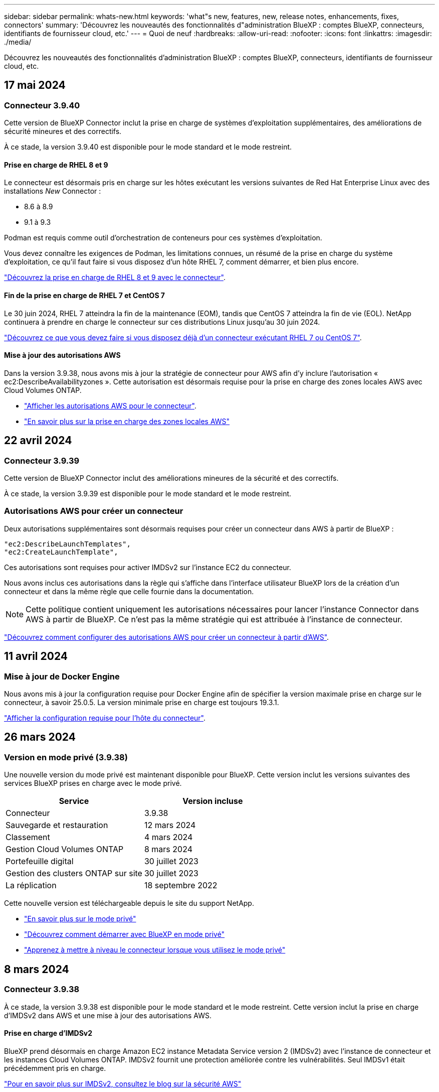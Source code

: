 ---
sidebar: sidebar 
permalink: whats-new.html 
keywords: 'what"s new, features, new, release notes, enhancements, fixes, connectors' 
summary: 'Découvrez les nouveautés des fonctionnalités d"administration BlueXP : comptes BlueXP, connecteurs, identifiants de fournisseur cloud, etc.' 
---
= Quoi de neuf
:hardbreaks:
:allow-uri-read: 
:nofooter: 
:icons: font
:linkattrs: 
:imagesdir: ./media/


[role="lead"]
Découvrez les nouveautés des fonctionnalités d'administration BlueXP : comptes BlueXP, connecteurs, identifiants de fournisseur cloud, etc.



== 17 mai 2024



=== Connecteur 3.9.40

Cette version de BlueXP Connector inclut la prise en charge de systèmes d'exploitation supplémentaires, des améliorations de sécurité mineures et des correctifs.

À ce stade, la version 3.9.40 est disponible pour le mode standard et le mode restreint.



==== Prise en charge de RHEL 8 et 9

Le connecteur est désormais pris en charge sur les hôtes exécutant les versions suivantes de Red Hat Enterprise Linux avec des installations _New_ Connector :

* 8.6 à 8.9
* 9.1 à 9.3


Podman est requis comme outil d'orchestration de conteneurs pour ces systèmes d'exploitation.

Vous devez connaître les exigences de Podman, les limitations connues, un résumé de la prise en charge du système d'exploitation, ce qu'il faut faire si vous disposez d'un hôte RHEL 7, comment démarrer, et bien plus encore.

https://docs.netapp.com/us-en/bluexp-setup-admin/reference-connector-operating-system-changes.html["Découvrez la prise en charge de RHEL 8 et 9 avec le connecteur"].



==== Fin de la prise en charge de RHEL 7 et CentOS 7

Le 30 juin 2024, RHEL 7 atteindra la fin de la maintenance (EOM), tandis que CentOS 7 atteindra la fin de vie (EOL). NetApp continuera à prendre en charge le connecteur sur ces distributions Linux jusqu'au 30 juin 2024.

https://docs.netapp.com/us-en/bluexp-setup-admin/reference-connector-operating-system-changes.html["Découvrez ce que vous devez faire si vous disposez déjà d'un connecteur exécutant RHEL 7 ou CentOS 7"].



==== Mise à jour des autorisations AWS

Dans la version 3.9.38, nous avons mis à jour la stratégie de connecteur pour AWS afin d'y inclure l'autorisation « ec2:DescribeAvailabilityzones ». Cette autorisation est désormais requise pour la prise en charge des zones locales AWS avec Cloud Volumes ONTAP.

* https://docs.netapp.com/us-en/bluexp-setup-admin/reference-permissions-aws.html["Afficher les autorisations AWS pour le connecteur"].
* https://docs.netapp.com/us-en/bluexp-cloud-volumes-ontap/whats-new.html["En savoir plus sur la prise en charge des zones locales AWS"^]




== 22 avril 2024



=== Connecteur 3.9.39

Cette version de BlueXP Connector inclut des améliorations mineures de la sécurité et des correctifs.

À ce stade, la version 3.9.39 est disponible pour le mode standard et le mode restreint.



=== Autorisations AWS pour créer un connecteur

Deux autorisations supplémentaires sont désormais requises pour créer un connecteur dans AWS à partir de BlueXP :

[source, json]
----
"ec2:DescribeLaunchTemplates",
"ec2:CreateLaunchTemplate",
----
Ces autorisations sont requises pour activer IMDSv2 sur l'instance EC2 du connecteur.

Nous avons inclus ces autorisations dans la règle qui s'affiche dans l'interface utilisateur BlueXP lors de la création d'un connecteur et dans la même règle que celle fournie dans la documentation.


NOTE: Cette politique contient uniquement les autorisations nécessaires pour lancer l'instance Connector dans AWS à partir de BlueXP. Ce n'est pas la même stratégie qui est attribuée à l'instance de connecteur.

https://docs.netapp.com/us-en/bluexp-setup-admin/task-install-connector-aws-bluexp.html#step-2-set-up-aws-permissions["Découvrez comment configurer des autorisations AWS pour créer un connecteur à partir d'AWS"].



== 11 avril 2024



=== Mise à jour de Docker Engine

Nous avons mis à jour la configuration requise pour Docker Engine afin de spécifier la version maximale prise en charge sur le connecteur, à savoir 25.0.5. La version minimale prise en charge est toujours 19.3.1.

https://docs.netapp.com/us-en/bluexp-setup-admin/task-install-connector-on-prem.html#step-1-review-host-requirements["Afficher la configuration requise pour l'hôte du connecteur"].



== 26 mars 2024



=== Version en mode privé (3.9.38)

Une nouvelle version du mode privé est maintenant disponible pour BlueXP. Cette version inclut les versions suivantes des services BlueXP prises en charge avec le mode privé.

[cols="2*"]
|===
| Service | Version incluse 


| Connecteur | 3.9.38 


| Sauvegarde et restauration | 12 mars 2024 


| Classement | 4 mars 2024 


| Gestion Cloud Volumes ONTAP | 8 mars 2024 


| Portefeuille digital | 30 juillet 2023 


| Gestion des clusters ONTAP sur site | 30 juillet 2023 


| La réplication | 18 septembre 2022 
|===
Cette nouvelle version est téléchargeable depuis le site du support NetApp.

* https://docs.netapp.com/us-en/bluexp-setup-admin/concept-modes.html["En savoir plus sur le mode privé"]
* https://docs.netapp.com/us-en/bluexp-setup-admin/task-quick-start-private-mode.html["Découvrez comment démarrer avec BlueXP en mode privé"]
* https://docs.netapp.com/us-en/bluexp-setup-admin/task-upgrade-connector.html["Apprenez à mettre à niveau le connecteur lorsque vous utilisez le mode privé"]




== 8 mars 2024



=== Connecteur 3.9.38

À ce stade, la version 3.9.38 est disponible pour le mode standard et le mode restreint. Cette version inclut la prise en charge d'IMDSv2 dans AWS et une mise à jour des autorisations AWS.



==== Prise en charge d'IMDSv2

BlueXP prend désormais en charge Amazon EC2 instance Metadata Service version 2 (IMDSv2) avec l'instance de connecteur et les instances Cloud Volumes ONTAP. IMDSv2 fournit une protection améliorée contre les vulnérabilités. Seul IMDSv1 était précédemment pris en charge.

https://aws.amazon.com/blogs/security/defense-in-depth-open-firewalls-reverse-proxies-ssrf-vulnerabilities-ec2-instance-metadata-service/["Pour en savoir plus sur IMDSv2, consultez le blog sur la sécurité AWS"^]

Le service IMDS (instance Metadata Service) est activé comme suit sur les instances EC2 :

* Pour les déploiements de nouveaux connecteurs à partir de BlueXP ou à l'aide de https://docs.netapp.com/us-en/bluexp-automation/automate/overview.html["Scripts Terraform"^], IMDSv2 est activé par défaut sur l'instance EC2.
* Si vous lancez une nouvelle instance EC2 dans AWS, puis installez manuellement le logiciel Connector, IMDSv2 est également activé par défaut.
* Si vous lancez le connecteur à partir d'AWS Marketplace, IMDSv1 est activé par défaut. Vous pouvez configurer manuellement IMDSv2 sur l'instance EC2.
* Pour les connecteurs existants, IMDSv1 est toujours pris en charge, mais vous pouvez configurer manuellement IMDSv2 sur l'instance EC2 si vous le souhaitez.
* Pour Cloud Volumes ONTAP, IMDSv1 est activé par défaut sur les instances nouvelles et existantes. Si vous le souhaitez, vous pouvez configurer manuellement IMDSv2 sur les instances EC2.


https://docs.netapp.com/us-en/bluexp-setup-admin/task-require-imdsv2.html["Découvrez comment configurer IMDSv2 sur des instances existantes"].



==== Mise à jour des autorisations AWS

Nous avons mis à jour la stratégie de connecteur pour AWS afin d'y inclure l'autorisation « ec2:DescribeAvailabilityzones ». Cette autorisation est requise pour une version à venir. Nous allons mettre à jour les notes de version avec plus de détails lorsque cette version sera disponible.

https://docs.netapp.com/us-en/bluexp-setup-admin/reference-permissions-aws.html["Afficher les autorisations AWS pour le connecteur"].



=== Paramètres proxy et Cloud Volumes ONTAP

Les paramètres du serveur proxy pour le connecteur sont désormais disponibles à partir de la page *gérer les connecteurs* (mode standard) ou de la page *Modifier les connecteurs* (mode restreint et mode privé).

https://docs.netapp.com/us-en/bluexp-setup-admin/task-configuring-proxy.html["Découvrez comment configurer le connecteur pour utiliser un serveur proxy"].

De plus, nous avons renommé la page *Paramètres du connecteur* en *Paramètres Cloud Volumes ONTAP*.

image:https://raw.githubusercontent.com/NetAppDocs/bluexp-setup-admin/main/media/screenshot-cvo-settings.png["Capture d'écran affichant l'option Paramètres Cloud Volumes ONTAP disponible dans le menu Paramètres."]



== 15 février 2024



=== Connecteur 3.9.37

Cette version de BlueXP Connector inclut des améliorations mineures de la sécurité et des correctifs.

À ce stade, la version 3.9.37 est disponible pour le mode standard et le mode restreint.



=== Modifier le nom

Si vous utilisez les identifiants cloud NetApp pour vous connecter à BlueXP, vous pouvez maintenant modifier votre nom dans *Paramètres utilisateur*.

image:https://raw.githubusercontent.com/NetAppDocs/bluexp-setup-admin/main/media/screenshot-edit-name.png["Capture d'écran qui montre la possibilité de modifier votre nom sous Paramètres utilisateur."]

La modification de votre nom n'est pas prise en charge si vous vous connectez avec une connexion fédérée ou avec votre compte sur le site de support NetApp.



== 11 janvier 2024



=== Connecteur 3.9.36

Cette version inclut des améliorations mineures, des correctifs et la prise en charge de Connector dans les régions cloud suivantes :

* La région d'Israël (tel Aviv) à AWS
* La région de l'Arabie saoudite dans Google Cloud




== 5 décembre 2023



=== Version en mode privé (3.9.35)

Une nouvelle version du mode privé est maintenant disponible pour BlueXP. Cette version inclut la version 3.9.35 du connecteur et des versions des services BlueXP prises en charge avec le mode privé depuis octobre 2023.

Cette nouvelle version est téléchargeable depuis le site du support NetApp.

* https://docs.netapp.com/us-en/bluexp-setup-admin/concept-modes.html#private-mode["Découvrez les services BlueXP inclus avec le mode privé"]
* https://docs.netapp.com/us-en/bluexp-setup-admin/task-quick-start-private-mode.html["Découvrez comment démarrer avec BlueXP en mode privé"]
* https://docs.netapp.com/us-en/bluexp-setup-admin/task-upgrade-connector.html["Apprenez à mettre à niveau le connecteur lorsque vous utilisez le mode privé"]




== 8 novembre 2023



=== Connecteur 3.9.35

Cette version contient des améliorations mineures de la sécurité et des corrections de bogues.



== 6 octobre 2023



=== Connecteur 3.9.34

Cette version contient des améliorations mineures et des corrections de bogues.



== 10 septembre 2023



=== Connecteur 3.9.33

* Lorsque vous créez un connecteur dans AWS à partir de BlueXP, vous pouvez désormais rechercher dans le champ paire de clés pour trouver plus facilement la paire de clés que vous souhaitez utiliser avec l'instance de connecteur.
+
image:https://raw.githubusercontent.com/NetAppDocs/bluexp-setup-admin/main/media/screenshot-connector-aws-key-pair.png["Capture d'écran de l'option de recherche dans le champ paire de clés qui s'affiche sur la page réseau lors de la création d'un connecteur dans AWS à partir de BlueXP."]

* Cette mise à jour inclut également des correctifs.




== 30 juillet 2023



=== Connecteur 3.9.32

* Vous pouvez désormais exporter les journaux d'audit à l'aide de l'API du service d'audit BlueXP.
+
Le service d'audit enregistre les informations relatives aux opérations effectuées par les services BlueXP. Cela inclut les espaces de travail, les connecteurs utilisés et d'autres données de télémétrie. Vous pouvez utiliser ces données pour déterminer quelles actions ont été effectuées, qui les a effectuées et quand elles ont eu lieu.

+
https://docs.netapp.com/us-en/bluexp-automation/audit/overview.html["En savoir plus sur l'utilisation de l'API de service d'audit"^]

+
Notez que ce lien est également accessible depuis l'interface utilisateur BlueXP sur la page Chronologie.

* Cette version de Connector inclut également des améliorations apportées à Cloud Volumes ONTAP et des clusters ONTAP sur site.
+
** https://docs.netapp.com/us-en/bluexp-cloud-volumes-ontap/whats-new.html#30-july-2023["Découvrez les améliorations apportées à Cloud Volumes ONTAP"^]
** https://docs.netapp.com/us-en/bluexp-ontap-onprem/whats-new.html#30-july-2023["Découvrez les améliorations apportées aux clusters sur site de ONTAP"^]






== 2 juillet 2023



=== Connecteur 3.9.31

* Vous pouvez maintenant découvrir les clusters ONTAP sur site à partir de l'onglet *My Estate* (auparavant *My Opportunities*)
+
https://docs.netapp.com/us-en/bluexp-ontap-onprem/task-discovering-ontap.html#add-a-pre-discovered-cluster["Découvrez comment découvrir des clusters sur la page My Estate"].

* Si vous utilisez le connecteur dans une région Azure Government, assurez-vous que ce connecteur peut contacter le terminal suivant :
+
\https://occmclientinfragov.azurecr.us

+
Ce noeud final est nécessaire pour installer manuellement le connecteur et pour mettre à niveau le connecteur et ses composants Docker.

+
Suite à cette modification, un connecteur d'une région Azure Government ne contacte plus le terminal suivant :

+
\https://cloudmanagerinfraprod.azurecr.io

+
Notez que ce noeud final est toujours requis pour toutes les autres configurations en mode restreint et pour le mode standard.





== 4 juin 2023



=== Connecteur 3.9.30

* Lorsque vous ouvrez un dossier de support NetApp à partir du tableau de bord de support, BlueXP ouvre désormais le dossier à l'aide du compte sur le site de support NetApp associé à votre connexion BlueXP. BlueXP utilisait auparavant le compte du site de support NetApp associé à l'ensemble du compte BlueXP.
+
Cette modification entraîne l'enregistrement d'un compte BlueXP via le compte du site de support NetApp associé à la connexion BlueXP. Auparavant, l'enregistrement du support avait lieu via un compte NSS associé à l'ensemble du compte BlueXP. Par conséquent, les autres utilisateurs BlueXP ne verront pas le même statut d'enregistrement du support s'ils n'ont pas associé de compte sur le site de support NetApp à leur connexion BlueXP. Si vous avez précédemment enregistré votre compte BlueXP pour le support, votre statut d'enregistrement reste valide. Il vous suffit d'ajouter un compte NSS de niveau utilisateur pour voir l'état.

+
** https://docs.netapp.com/us-en/bluexp-setup-admin/task-get-help.html#create-a-case-with-netapp-support["Découvrez comment créer un dossier avec le support NetApp"]
** https://docs.netapp.com/us-en/cloud-manager-setup-admin/task-manage-user-credentials.html["Découvrez comment gérer les identifiants associés à votre connexion BlueXP"]
** https://docs.netapp.com/us-en/bluexp-setup-admin/task-support-registration.html["Découvrez comment vous inscrire à de l'aide"]


* Vous pouvez désormais rechercher de la documentation à partir de BlueXP. Les résultats de la recherche fournissent maintenant des liens vers le contenu sur docs.netapp.com et kb.netapp.com, ce qui pourrait aider à répondre à une question que vous avez.
+
image:https://raw.githubusercontent.com/NetAppDocs/cloud-manager-setup-admin/main/media/screenshot-search-docs.png["Copie d'écran de la recherche BlueXP disponible en haut de la console."]

* Grâce à Connector, vous pouvez désormais ajouter et gérer des comptes de stockage Azure à partir de BlueXP.
+
https://docs.netapp.com/us-en/bluexp-blob-storage/task-add-blob-storage.html["Découvrez comment ajouter de nouveaux comptes de stockage Azure dans vos abonnements Azure à partir de BlueXP"^].

* Le connecteur est désormais pris en charge dans les régions AWS suivantes :
+
** Hyderabad (ap-sud-2)
** Melbourne (ap-sud-est-4)
** Espagne (ue-Sud-2)
** Eau (me-centre-1)
** Zurich (eu-centre-2)


* Le connecteur est désormais pris en charge dans les régions Azure suivantes :
+
** Brésil Sud
** France Sud
** Jio Inde Centrale
** Jio Inde Ouest
** Pologne Centre
** Qatar Central


* Le connecteur est désormais pris en charge dans les régions Google Cloud suivantes :
+
** Columbus (US-east5)
** Dallas (US-south1)


+
https://cloud.netapp.com/cloud-volumes-global-regions["Afficher la liste complète des régions prises en charge"^]





== 7 mai 2023



=== Connecteur 3.9.29

* Ubuntu 22.04 est le nouveau système d'exploitation du connecteur lorsque vous déployez un connecteur à partir de BlueXP ou du marché de votre fournisseur de cloud.
+
Vous avez également la possibilité d'installer manuellement le connecteur sur votre propre hôte Linux exécutant Ubuntu 22.04.

* Red Hat Enterprise Linux 8.6 et 8.7 ne sont plus pris en charge avec les nouveaux déploiements de connecteurs.
+
Ces versions ne sont pas prises en charge par les nouveaux déploiements, car Red Hat ne prend plus en charge Docker, requis pour le connecteur. Si vous disposez d'un connecteur existant sous RHEL 8.6 ou 8.7, NetApp continuera à prendre en charge votre configuration.

+
Red Hat 7.6, 7.7, 7.8 et 7.9 sont toujours pris en charge avec les connecteurs nouveaux et existants.

* Le connecteur est désormais pris en charge dans la région Qatar de Google Cloud.
* Le connecteur est également pris en charge dans la région centrale de Suède de Microsoft Azure.
+
https://cloud.netapp.com/cloud-volumes-global-regions["Afficher la liste complète des régions prises en charge"^]

* Cette version du connecteur inclut des améliorations Cloud Volumes ONTAP.
+
https://docs.netapp.com/us-en/bluexp-cloud-volumes-ontap/whats-new.html#7-may-2023["Découvrez les améliorations apportées à Cloud Volumes ONTAP"^]





== 4 avril 2023



=== Modes de déploiement

Les _modes de déploiement_ de BlueXP vous permettent d'utiliser BlueXP en fonction de vos exigences métier et de sécurité. Trois modes sont disponibles :

* Mode standard
* Mode restreint
* Mode privé


https://docs.netapp.com/us-en/bluexp-setup-admin/concept-modes.html["En savoir plus sur ces modes de déploiement"].


NOTE: L'introduction du mode restreint remplace l'option d'activation ou de désactivation de la plate-forme SaaS. Vous pouvez activer le mode restreint au moment de la création du compte. Il ne peut pas être activé ou désactivé ultérieurement.



== 3 avril 2023



=== Connecteur 3.9.28

* Le portefeuille digital BlueXP prend désormais en charge les notifications par e-mail.
+
Si vous configurez vos paramètres de notification, vous pouvez recevoir des notifications par e-mail lorsque vos licences BYOL vont expirer (une notification d'avertissement) ou si elles ont déjà expiré (une notification d'erreur).

+
https://docs.netapp.com/us-en/bluexp-setup-admin/task-monitor-cm-operations.html["Découvrez comment configurer les notifications par e-mail"].

* Le connecteur est désormais pris en charge dans la région Google Cloud Turin.
+
https://cloud.netapp.com/cloud-volumes-global-regions["Afficher la liste complète des régions prises en charge"^]

* Vous pouvez désormais gérer les identifiants utilisateur associés à votre connexion BlueXP : identifiants ONTAP et identifiants NSS (NetApp support site).
+
Lorsque vous accédez à *Paramètres > informations d'identification*, vous pouvez afficher les informations d'identification, les mettre à jour et les supprimer. Par exemple, si vous modifiez le mot de passe de ces informations d'identification, vous devez le mettre à jour dans BlueXP.

+
https://docs.netapp.com/us-en/bluexp-setup-admin/task-manage-user-credentials.html["Découvrez comment gérer les informations d'identification des utilisateurs"].

* Vous pouvez maintenant télécharger des pièces jointes lorsque vous créez un dossier de support ou lorsque vous mettez à jour les notes de dossier pour un dossier de support existant.
+
https://docs.netapp.com/us-en/bluexp-setup-admin/task-get-help.html#manage-your-support-cases["Découvrez comment créer et gérer des dossiers de demande de support"].

* Cette version de Connector inclut également des améliorations apportées à Cloud Volumes ONTAP et des clusters ONTAP sur site.
+
** https://docs.netapp.com/us-en/bluexp-cloud-volumes-ontap/whats-new.html#3-april-2023["Découvrez les améliorations apportées à Cloud Volumes ONTAP"^]
** https://docs.netapp.com/us-en/bluexp-ontap-onprem/whats-new.html#3-april-2023["Découvrez les améliorations apportées aux clusters sur site de ONTAP"^]






== 5 mars 2023



=== Connecteur 3.9.27

* La recherche est désormais disponible dans la console BlueXP. Vous pouvez utiliser la fonction de recherche pour trouver les services et fonctionnalités BlueXP.
+
image:https://raw.githubusercontent.com/NetAppDocs/bluexp-setup-admin/main/media/screenshot-search.png["Copie d'écran de la recherche BlueXP disponible en haut de la console."]

* Vous pouvez afficher et gérer les dossiers de support actifs et résolus directement à partir de BlueXP. Vous pouvez gérer les dossiers associés à votre compte NSS et à votre entreprise.
+
https://docs.netapp.com/us-en/bluexp-setup-admin/task-get-help.html#manage-your-support-cases["Découvrez comment gérer vos dossiers de demande de support"].

* Le connecteur est désormais pris en charge dans tout environnement cloud totalement isolé d'Internet. Vous pouvez ensuite utiliser la console BlueXP exécutée sur le connecteur pour déployer Cloud Volumes ONTAP au même emplacement et découvrir les clusters ONTAP sur site (si vous disposez d'une connexion entre votre environnement cloud et votre environnement sur site). Vous pouvez également utiliser BlueXP Backup and Recovery pour sauvegarder les volumes Cloud Volumes ONTAP dans les régions commerciales AWS et Azure. Aucun autre service BlueXP n'est pris en charge dans ce type de déploiement, à l'exception du portefeuille digital BlueXP.
+
La région cloud peut être une région pour des agences américaines sécurisées comme AWS Top Secret Cloud, AWS Secret Cloud, Azure IL6 ou toute région commerciale.

+
Pour commencer, installez manuellement le logiciel Connector, connectez-vous à la console BlueXP exécutée sur le connecteur, ajoutez votre licence BYOL au portefeuille digital BlueXP, puis déployez Cloud Volumes ONTAP.

+
** https://docs.netapp.com/us-en/bluexp-setup-admin/task-install-connector-onprem-no-internet.html["Installez le connecteur dans un emplacement sans accès à Internet"^]
** https://docs.netapp.com/us-en/bluexp-cloud-volumes-ontap/task-manage-node-licenses.html#manage-byol-licenses["Ajouter une licence non attribuée"^]
** https://docs.netapp.com/us-en/bluexp-cloud-volumes-ontap/concept-overview-cvo.html["Lancez-vous avec Cloud Volumes ONTAP"^]


* Connector vous permet désormais d'ajouter et de gérer des compartiments Amazon S3 à partir de BlueXP.
+
https://docs.netapp.com/us-en/bluexp-s3-storage/task-add-s3-bucket.html["Découvrez comment ajouter de nouveaux compartiments Amazon S3 dans votre compte AWS à partir de BlueXP"^].

* Cette version du connecteur inclut des améliorations Cloud Volumes ONTAP.
+
https://docs.netapp.com/us-en/bluexp-cloud-volumes-ontap/whats-new.html#5-march-2023["Découvrez les améliorations apportées à Cloud Volumes ONTAP"^]





== 5 février 2023



=== Connecteur 3.9.26

* Sur la page *connexion*, vous êtes invité à saisir l'adresse e-mail associée à votre connexion. Après avoir sélectionné *Next*, BlueXP vous invite à vous authentifier à l'aide de la méthode d'authentification associée à votre connexion :
+
** Le mot de passe de vos identifiants cloud NetApp
** Vos identifiants d'identité fédérés
** Vos identifiants du site du support NetApp


+
image:https://raw.githubusercontent.com/NetAppDocs/bluexp-setup-admin/main/media/screenshot-login.png["Capture d'écran de la page de connexion BlueXP où vous êtes invité à saisir votre adresse e-mail."]

* Si vous connaissez déjà BlueXP et que vous disposez d'informations d'identification pour le site de support NetApp (NSS), vous pouvez ignorer la page d'inscription et entrer votre adresse e-mail directement dans la page de connexion. BlueXP vous inscrit dans le cadre de cette connexion initiale.
* Lorsque vous vous abonnez à BlueXP depuis le Marketplace de votre fournisseur de services Cloud, vous avez désormais la possibilité de remplacer l'abonnement existant pour un compte par le nouvel abonnement.
+
image:https://raw.githubusercontent.com/NetAppDocs/bluexp-setup-admin/main/media/screenshot-aws-subscription.png["Capture d'écran indiquant l'affectation d'abonnement pour un compte BlueXP."]

+
** https://docs.netapp.com/us-en/bluexp-setup-admin/task-adding-aws-accounts.html#associate-an-aws-subscription["Découvrez comment associer un abonnement AWS"]
** https://docs.netapp.com/us-en/bluexp-setup-admin/task-adding-azure-accounts.html#associating-an-azure-marketplace-subscription-to-credentials["Découvrez comment associer un abonnement Azure"]
** https://docs.netapp.com/us-en/bluexp-setup-admin/task-adding-gcp-accounts.html["Découvrez comment associer un abonnement Google Cloud"]


* BlueXP vous avertira désormais si votre connecteur a été mis hors tension pendant 14 jours ou plus.
+
** https://docs.netapp.com/us-en/bluexp-setup-admin/task-monitor-cm-operations.html["En savoir plus sur les notifications BlueXP"]
** https://docs.netapp.com/us-en/bluexp-setup-admin/concept-connectors.html#connectors-should-remain-running["Découvrez pourquoi les connecteurs doivent rester en fonctionnement"]


* Nous avons mis à jour la règle de connecteur pour Google Cloud afin d'inclure une autorisation requise pour créer et gérer des machines virtuelles de stockage sur des paires haute disponibilité Cloud Volumes ONTAP :
+
compute.instances.updateNetworkInterface

+
https://docs.netapp.com/us-en/bluexp-setup-admin/reference-permissions-gcp.html["Afficher les autorisations Google Cloud pour le connecteur"].

* Cette version du connecteur inclut des améliorations Cloud Volumes ONTAP.
+
https://docs.netapp.com/us-en/bluexp-cloud-volumes-ontap/whats-new.html#5-february-2023["Découvrez les améliorations apportées à Cloud Volumes ONTAP"^]





== 1er janvier 2023



=== Connecteur 3.9.25

Cette version de Connector inclut des améliorations de Cloud Volumes ONTAP et des correctifs.

https://docs.netapp.com/us-en/bluexp-cloud-volumes-ontap/whats-new.html#1-january-2023["Découvrez les améliorations apportées à Cloud Volumes ONTAP"^]



== 4 décembre 2022



=== Connecteur 3.9.24

* Nous avons mis à jour l'URL de la console BlueXP vers https://console.bluexp.netapp.com[]
* Le connecteur est désormais pris en charge dans la région de Google Cloud Israël.
* Cette version de Connector inclut également des améliorations apportées à Cloud Volumes ONTAP et des clusters ONTAP sur site.
+
** https://docs.netapp.com/us-en/bluexp-cloud-volumes-ontap/whats-new.html#4-december-2022["Découvrez les améliorations apportées à Cloud Volumes ONTAP"^]
** https://docs.netapp.com/us-en/bluexp-ontap-onprem/whats-new.html#4-december-2022["Découvrez les améliorations apportées aux clusters sur site de ONTAP"^]






== 6 novembre 2022



=== Connecteur 3.9.23

* Vos abonnements PAYGO et vos contrats annuels pour BlueXP sont désormais disponibles. Vous pouvez les consulter et les gérer depuis le portefeuille digital.
+
https://docs.netapp.com/us-en/bluexp-setup-admin/task-manage-subscriptions.html["Découvrez comment gérer vos abonnements"^]

* Cette version du connecteur inclut également des améliorations Cloud Volumes ONTAP.
+
https://docs.netapp.com/us-en/bluexp-cloud-volumes-ontap/whats-new.html#6-november-2022["Découvrez les améliorations apportées à Cloud Volumes ONTAP"^]





== 1er novembre 2022



=== Introduction de BlueXP

NetApp BlueXP étend et améliore les fonctionnalités fournies via Cloud Manager. BlueXP est un plan de contrôle unifié qui offre une expérience multicloud hybride pour le stockage et les services de données dans les environnements sur site et cloud.

D'une expérience de gestion unifiée:: BlueXP vous permet de gérer l'ensemble de vos ressources de stockage et de données à partir d'une interface unique.
+
--
Vous pouvez utiliser BlueXP pour créer et gérer du stockage cloud (par exemple, Cloud Volumes ONTAP et Azure NetApp Files), déplacer, protéger et analyser les données, et contrôler de nombreux systèmes de stockage sur site et en périphérie.

https://bluexp.netapp.com["Pour en savoir plus, consultez le site Web BlueXP"^]

--
Nouveau menu de navigation:: Dans le menu de navigation de BlueXP, les services sont désormais organisés par catégories et nommés en fonction de leur fonctionnalité. Par exemple, vous pouvez accéder à la sauvegarde et à la restauration BlueXP depuis la catégorie *protection*.
+
--
image:screenshot-navigation-menu.png["Capture d'écran du menu de navigation de BlueXP qui affiche des catégories telles que le stockage et l'intégrité."]

--
Intégrations de nouveaux produits::
+
--
* Vous pouvez désormais gérer les compartiments Amazon S3 dans les comptes AWS où le connecteur est installé.
* Vous pouvez désormais gérer davantage de systèmes de stockage sur site, comme les baies E-Series et StorageGRID.
* Vous pouvez désormais utiliser les services de données auparavant uniquement disponibles en tant que service autonome avec une interface utilisateur séparée, telle que BlueXP Digital Advisor (Active IQ).


--
En savoir plus >>::
+
--
* https://docs.netapp.com/us-en/bluexp-s3-storage/index.html["Gestion des compartiments Amazon S3"^]
* https://docs.netapp.com/us-en/bluexp-e-series/index.html["Gérez les systèmes de stockage E-Series"^]
* https://docs.netapp.com/us-en/bluexp-storagegrid/index.html["Gérer des systèmes de stockage StorageGRID"^]
* https://docs.netapp.com/us-en/active-iq/digital-advisor-integration-with-bluexp.html["En savoir plus sur l'intégration de Digital Advisor"^]


--




=== Invite à mettre à jour les informations d'identification NSS

Cloud Manager vous invite à mettre à jour les identifiants associés à vos comptes sur le site de support NetApp lorsque le jeton de mise à jour associé à votre compte expire au bout de 3 mois. https://docs.netapp.com/us-en/bluexp-setup-admin/task-adding-nss-accounts.html#update-nss-credentials["Découvrez comment gérer des comptes NSS"^]



== 18 septembre 2022



=== Connecteur 3.9.22

* Nous avons amélioré l'assistant de déploiement de connecteur en ajoutant un _Guide produit_ qui fournit des étapes permettant de répondre aux exigences minimales pour l'installation de connecteurs : autorisations, authentification et mise en réseau.
* Vous pouvez désormais créer un dossier de demande de support NetApp directement depuis Cloud Manager dans *support Dashboard*.
+
https://docs.netapp.com/us-en/bluexp-cloud-volumes-ontap/task-get-help.html#netapp-support["Découvrez comment créer un dossier"].

* Cette version du connecteur inclut également des améliorations Cloud Volumes ONTAP.
+
https://docs.netapp.com/us-en/bluexp-cloud-volumes-ontap/whats-new.html#18-september-2022["Découvrez les améliorations apportées à Cloud Volumes ONTAP"^]





== 31 juillet 2022



=== Connecteur 3.9.21

* Nous avons introduit une nouvelle façon de découvrir les ressources clouds que vous n'êtes pas encore géré dans Cloud Manager.
+
Sur la toile, l'onglet *Mes opportunités* fournit un emplacement centralisé pour découvrir les ressources existantes que vous pouvez ajouter à Cloud Manager afin d'assurer la cohérence des services de données et des opérations dans l'ensemble de votre environnement multicloud hybride.

+
Dans cette version initiale, My Opportunities vous permet de découvrir les systèmes de fichiers FSX pour ONTAP existants dans votre compte AWS.

+
https://docs.netapp.com/us-en/bluexp-fsx-ontap/use/task-creating-fsx-working-environment.html#discover-using-my-opportunities["Découvrez comment découvrir FSX pour ONTAP à l'aide de Mes opportunités"^]

* Cette version du connecteur inclut également des améliorations Cloud Volumes ONTAP.
+
https://docs.netapp.com/us-en/bluexp-cloud-volumes-ontap/whats-new.html#31-july-2022["Découvrez les améliorations apportées à Cloud Volumes ONTAP"^]





== 15 juillet 2022



=== Changements de règles

Nous avons mis à jour la documentation en ajoutant des règles Cloud Manager directement dans les documents. Cela signifie que vous pouvez désormais afficher les autorisations requises pour le connecteur et le Cloud Volumes ONTAP en même temps que les étapes qui décrivent la configuration de ces connecteurs. Ces règles étaient auparavant accessibles à partir d'une page du site de support NetApp.

https://docs.netapp.com/us-en/bluexp-setup-admin/task-creating-connectors-aws.html#create-an-iam-policy["Voici un exemple illustrant les autorisations de rôle IAM AWS utilisées pour créer un connecteur"].

Nous avons également créé une page qui contient des liens vers chacune des politiques. https://docs.netapp.com/us-en/bluexp-setup-admin/reference-permissions.html["Consultez le récapitulatif des autorisations pour Cloud Manager"].



== 3 juillet 2022



=== Connecteur 3.9.20

* Nous avons introduit une nouvelle façon de naviguer vers la liste croissante de fonctionnalités de l'interface Cloud Manager. Vous pouvez facilement accéder à toutes les fonctionnalités de Cloud Manager en passant le curseur de la souris sur le panneau de gauche.
+
image:https://raw.githubusercontent.com/NetAppDocs/bluexp-setup-admin/main/media/screenshot-navigation.png["Copie d'écran montrant le nouveau menu de navigation à gauche de Cloud Manager."]

* Vous pouvez désormais configurer Cloud Manager pour envoyer des notifications par e-mail, afin que vous soyez informé de l'activité importante du système, même lorsque vous n'êtes pas connecté au système.
+
https://docs.netapp.com/us-en/bluexp-setup-admin/task-monitor-cm-operations.html["Pour en savoir plus sur la surveillance des opérations, consultez votre compte"].

* Cloud Manager prend désormais en charge le stockage Azure Blob et Google Cloud Storage en tant qu'environnements de travail, similaires à la prise en charge d'Amazon S3.
+
Une fois que vous avez installé un connecteur dans Azure ou Google Cloud, Cloud Manager détecte automatiquement des informations sur le stockage Azure Blob dans votre abonnement Azure ou sur Google Cloud Storage dans le projet sur lequel le connecteur est installé. Cloud Manager affiche le stockage objet sous forme d'environnement de travail que vous pouvez ouvrir pour afficher des informations plus détaillées.

+
Voici un exemple d'environnement de travail Azure Blob :

+
image:https://raw.githubusercontent.com/NetAppDocs/bluexp-setup-admin/main/media/screenshot-azure-blob-details.png["Une capture d'écran présente l'environnement de travail Azure Blob dans lequel vous pouvez afficher un aperçu général et des informations détaillées sur les comptes de stockage."]

* Nous avons repensé la page des ressources d'un environnement de travail Amazon S3 en fournissant des informations plus détaillées sur les compartiments S3, comme la capacité, le chiffrement et plus encore.
* Le connecteur est désormais pris en charge dans les régions Google Cloud suivantes :
+
** Madrid (europe-Sud-Ouest 1)
** Paris (europe-Ouest 9)
** Varsovie (europe centrale 2)


* Le connecteur est désormais pris en charge dans la région Azure West US 3.
+
https://bluexp.netapp.com/cloud-volumes-global-regions["Afficher la liste complète des régions prises en charge"^]

* Cette version du connecteur inclut également des améliorations Cloud Volumes ONTAP.
+
https://docs.netapp.com/us-en/bluexp-cloud-volumes-ontap/whats-new.html#2-july-2022["Découvrez les améliorations apportées à Cloud Volumes ONTAP"^]





== 28 juin 2022



=== Connectez-vous avec les identifiants NetApp

Lorsque les nouveaux utilisateurs s'ouvrent sur Cloud Central, ils peuvent sélectionner l'option *se connecter avec NetApp* pour se connecter avec leurs identifiants du site de support NetApp. Il s'agit d'une alternative à la saisie d'une adresse e-mail et d'un mot de passe.


NOTE: Les identifiants de connexion existants qui utilisent une adresse e-mail et un mot de passe doivent continuer à utiliser cette méthode de connexion. L'option connexion avec NetApp est disponible pour les nouveaux utilisateurs qui s'abonnent.



== 7 juin 2022



=== Connecteur 3.9.19

* Le connecteur est maintenant pris en charge dans la région AWS Jakarta (ap-sud-est-3).
* Le connecteur est maintenant pris en charge dans la région du Sud-est d'Azure Brésil.
+
https://bluexp.netapp.com/cloud-volumes-global-regions["Afficher la liste complète des régions prises en charge"^]

* Cette version de Connector inclut également des améliorations apportées à Cloud Volumes ONTAP et des clusters ONTAP sur site.
+
** https://docs.netapp.com/us-en/bluexp-cloud-volumes-ontap/whats-new.html#7-june-2022["Découvrez les améliorations apportées à Cloud Volumes ONTAP"^]
** https://docs.netapp.com/us-en/bluexp-ontap-onprem/whats-new.html#7-june-2022["Découvrez les améliorations apportées aux clusters sur site de ONTAP"^]






== 12 mai 2022



=== Connecteur 3.9.18 patch

Nous avons mis à jour le connecteur pour introduire des correctifs. La correction la plus notable est l'un des problèmes qui affecte le déploiement Cloud Volumes ONTAP dans Google Cloud lorsque le connecteur se trouve dans un VPC partagé.



== 2 mai 2022



=== Connecteur 3.9.18

* Le connecteur est désormais pris en charge dans les régions Google Cloud suivantes :
+
** Delhi (asie-Sud 2)
** Melbourne (australie-southeast2)
** Milan (europe-Ouest 8)
** Santiago (sud-ouest 1)


+
https://bluexp.netapp.com/cloud-volumes-global-regions["Afficher la liste complète des régions prises en charge"^]

* Lorsque vous sélectionnez le compte de service Google Cloud à utiliser avec le connecteur, Cloud Manager affiche désormais l'adresse e-mail associée à chaque compte de service. L'affichage de l'adresse e-mail peut faciliter la distinction entre les comptes de service partageant le même nom.
+
image:https://raw.githubusercontent.com/NetAppDocs/bluexp-setup-admin/main/media/screenshot-google-cloud-service-account.png["Capture d'écran du champ du compte de service"]

* Nous avons certifié le connecteur dans Google Cloud sur une instance de machine virtuelle avec un système d'exploitation pris en charge https://cloud.google.com/compute/shielded-vm/docs/shielded-vm["Fonctionnalités MV blindées"^]
* Cette version du connecteur inclut également des améliorations Cloud Volumes ONTAP. https://docs.netapp.com/us-en/bluexp-cloud-volumes-ontap/whats-new.html#2-may-2022["Découvrez ces améliorations"^]
* De nouvelles autorisations AWS sont requises pour que Connector puisse déployer Cloud Volumes ONTAP.
+
Les autorisations suivantes sont désormais nécessaires pour créer un groupe de placement AWS SprÃ ad se trouvant dans une même zone de disponibilité lors du déploiement d'une paire haute disponibilité :

+
[source, json]
----
"ec2:DescribePlacementGroups",
"iam:GetRolePolicy",
----
+
Ces autorisations sont désormais nécessaires pour optimiser la façon dont Cloud Manager crée le groupe de placement.

+
Veillez à fournir ces autorisations à chaque ensemble d'identifiants AWS que vous avez ajoutés à Cloud Manager. link:reference-permissions-aws.html["Afficher la dernière règle IAM pour le connecteur"].





== 3 avril 2022



=== Connecteur 3.9.17

* Vous pouvez maintenant créer un connecteur en laissant Cloud Manager assumer un rôle IAM que vous configurez dans votre environnement. Cette méthode d'authentification est plus sécurisée que le partage d'une clé d'accès AWS et d'une clé secrète.
+
https://docs.netapp.com/us-en/bluexp-setup-admin/task-creating-connectors-aws.html["Apprendre à créer un connecteur à l'aide d'un rôle IAM"].

* Cette version du connecteur inclut également des améliorations Cloud Volumes ONTAP. https://docs.netapp.com/us-en/bluexp-cloud-volumes-ontap/whats-new.html#3-april-2022["Découvrez ces améliorations"^]




== 27 février 2022



=== Connecteur 3.9.16

* Lorsque vous créez un nouveau connecteur dans Google Cloud, Cloud Manager affichera désormais toutes vos politiques de pare-feu existantes. Auparavant, Cloud Manager n'affichera aucune règle ne disposant pas d'étiquette cible.
* Cette version du connecteur inclut également des améliorations Cloud Volumes ONTAP. https://docs.netapp.com/us-en/bluexp-cloud-volumes-ontap/whats-new.html#27-february-2022["Découvrez ces améliorations"^]




== 30 janvier 2022



=== Connecteur 3.9.15

Cette version du connecteur inclut des améliorations Cloud Volumes ONTAP. https://docs.netapp.com/us-en/bluexp-cloud-volumes-ontap/whats-new.html#30-january-2022["Découvrez ces améliorations"^]



== 2 janvier 2022



=== Réduction des points d'extrémité pour le connecteur

Nous avons réduit le nombre de terminaux qu'un connecteur doit contacter pour gérer les ressources et les processus au sein de votre environnement de cloud public.

https://docs.netapp.com/us-en/bluexp-setup-admin/reference-checklist-cm.html["Afficher la liste des terminaux requis"]



=== Chiffrement de disque EBS pour le connecteur

Lorsque vous déployez un nouveau connecteur dans AWS depuis Cloud Manager, vous pouvez désormais chiffrer les disques EBS du connecteur à l'aide de la clé principale par défaut ou d'une clé gérée.

image:https://raw.githubusercontent.com/NetAppDocs/bluexp-setup-admin/main/media/screenshot-connector-disk-encryption.png["Copie d'écran montrant l'option de chiffrement de disque lors de la création d'un connecteur dans AWS."]



=== Adresse e-mail des comptes NSS

Cloud Manager peut désormais afficher l'adresse e-mail associée à un compte sur le site de support NetApp.

image:https://raw.githubusercontent.com/NetAppDocs/bluexp-setup-admin/main/media/screenshot-nss-display-email.png["Capture d'écran présentant le menu d'action d'un compte sur le site de support NetApp, qui inclut la possibilité d'afficher l'adresse e-mail."]



== 28 novembre 2021



=== Vous devez mettre à jour vos comptes sur le site de support NetApp

Depuis décembre 2021, NetApp utilise désormais Microsoft Azure Active Directory comme fournisseur d'identités pour les services d'authentification spécifiques au support et aux licences. Suite à cette mise à jour, Cloud Manager vous demandera de mettre à jour les identifiants des comptes existants du site de support NetApp que vous avez ajoutés.

Si vous n'avez pas encore migré votre compte NSS vers IDaaS, vous devez d'abord migrer le compte, puis mettre à jour vos identifiants dans Cloud Manager.

https://kb.netapp.com/Advice_and_Troubleshooting/Miscellaneous/FAQs_for_NetApp_adoption_of_MS_Azure_AD_B2C_for_login["En savoir plus sur l'utilisation de Microsoft Azure Active Directory par NetApp pour la gestion des identités"^]



=== Modifiez les comptes NSS pour Cloud Volumes ONTAP

Si votre entreprise compte plusieurs comptes sur le site de support NetApp, vous pouvez désormais modifier le compte associé à un système Cloud Volumes ONTAP.

link:task-adding-nss-accounts.html#attach-a-working-environment-to-a-different-nss-account["Découvrez comment associer un environnement de travail à un autre compte NSS"].



== 4 novembre 2021



=== Certification SOC 2 Type 2

Nous avons étudié Cloud Manager, Cloud Sync, Cloud Tiering, Cloud Data Sense et Cloud Backup (plateforme Cloud Manager), et confirmé que notre cabinet d'experts indépendants a réussi à produire des rapports SOC 2 Type 2 d'après les critères des services de confiance applicables.

https://www.netapp.com/company/trust-center/compliance/soc-2/["Consultez les rapports SOC 2 de NetApp"^].



=== Le connecteur n'est plus pris en charge en tant que proxy

Vous ne pouvez plus utiliser Cloud Manager Connector comme serveur proxy pour envoyer des messages AutoSupport depuis Cloud Volumes ONTAP. Cette fonctionnalité a été supprimée et n'est plus prise en charge. Vous devrez fournir une connectivité AutoSupport via une instance NAT ou les services proxy de votre environnement.

https://docs.netapp.com/us-en/bluexp-cloud-volumes-ontap/task-verify-autosupport.html["En savoir plus sur la vérification de AutoSupport avec Cloud Volumes ONTAP"^]



== 31 octobre 2021



=== Authentification avec entité de service

Lorsque vous créez un nouveau connecteur dans Microsoft Azure, vous pouvez maintenant vous authentifier auprès d'un principal de service Azure, plutôt qu'avec les identifiants de compte Azure.

link:task-creating-connectors-azure.html["Découvrez comment vous authentifier auprès d'un service principal Azure"].



=== Amélioration des informations d'identification

Nous avons repensé la page d'informations d'identification pour être facile à utiliser et adapter à l'apparence actuelle de l'interface Cloud Manager.



== 2 septembre 2021



=== Un nouveau service de notification a été ajouté

Le service de notification a été introduit afin de consulter l'état des opérations Cloud Manager que vous avez lancées pendant votre session de connexion en cours. Vous pouvez vérifier si l'opération a réussi ou si elle a échoué. link:task-monitor-cm-operations.html["Découvrez comment surveiller les opérations de votre compte"].



== 7 juillet 2021



=== Améliorations apportées à l'assistant Ajout de connecteur

Nous avons repensé l'assistant *Add Connector* pour ajouter de nouvelles options et le rendre plus facile à utiliser. Vous pouvez à présent ajouter des balises, spécifier un rôle (pour AWS ou Azure), charger un certificat racine pour un serveur proxy, afficher du code pour l'automatisation Terraform, afficher des détails de progression, etc.

* link:task-creating-connectors-aws.html["Créez un connecteur dans AWS"]
* link:task-creating-connectors-azure.html["Créer un connecteur dans Azure"]
* link:task-creating-connectors-gcp.html["Créez un connecteur dans Google Cloud"]




=== Gestion de comptes NSS depuis le tableau de bord du support

Les comptes du site de support NetApp sont désormais gérés depuis le tableau de bord du support plutôt que depuis le menu Paramètres. Grâce à ce changement, vous trouverez et gérez plus facilement toutes les informations relatives au support à partir d'un emplacement unique.

link:task-adding-nss-accounts.html["Découvrez comment gérer des comptes NSS"].

image:screenshot_nss_management.png["Capture d'écran de l'onglet gestion NSS dans le tableau de bord du support, dans lequel vous pouvez ajouter des comptes NSS."]



== 5 mai 2021



=== Comptes dans le scénario

La chronologie dans Cloud Manager affiche désormais les actions et les événements liés à la gestion de compte. Ces actions incluent notamment l'association d'utilisateurs, la création d'espaces de travail et la création de connecteurs. La vérification de la chronologie peut être utile si vous devez identifier qui a effectué une action spécifique ou si vous devez identifier le statut d'une action.

link:task-monitor-cm-operations.html#audit-user-activity-in-your-account["Découvrez comment filtrer la chronologie vers le service Tenancy"].



== 11 avril 2021



=== Appels d'API directement vers Cloud Manager

Si vous avez configuré un serveur proxy, vous pouvez désormais activer une option pour envoyer des appels API directement à Cloud Manager sans passer par le proxy. Cette option est prise en charge avec les connecteurs qui s'exécutent dans AWS ou dans Google Cloud.

link:task-configuring-proxy.html["En savoir plus sur ce paramètre"].



=== Utilisateurs de compte de service

Vous pouvez désormais créer un utilisateur de compte de service.

Un compte de service fonctionne comme un « utilisateur » qui peut passer des appels d'API autorisés à Cloud Manager à des fins d'automatisation. Il est ainsi plus facile de gérer l'automatisation, car il n'est pas nécessaire de créer des scripts d'automatisation basés sur le compte d'utilisateur réel d'une personne qui quitte l'entreprise à tout moment. Et si vous utilisez la fédération, vous pouvez créer un jeton sans générer de jeton d'actualisation à partir du cloud.

link:task-managing-netapp-accounts.html#create-and-manage-service-accounts["En savoir plus sur l'utilisation des comptes de service"].



=== Aperçus privés

Vous pouvez désormais autoriser des aperçus privés de votre compte à accéder aux nouveaux services clouds NetApp lorsqu'ils sont disponibles dans Cloud Manager.

link:task-managing-netapp-accounts.html#allow-private-previews["En savoir plus sur cette option"].



=== Services tiers

Vous pouvez également autoriser les services tiers de votre compte à accéder à des services tiers disponibles dans Cloud Manager.

link:task-managing-netapp-accounts.html#allow-third-party-services["En savoir plus sur cette option"].



== 8 mars 2021

Cette mise à jour comprend des améliorations apportées à plusieurs fonctions et services.



=== Améliorations de Cloud Volumes ONTAP

Cette version de Cloud Manager inclut des améliorations de la gestion de Cloud Volumes ONTAP.



==== Amélioration disponible pour tous les fournisseurs cloud

Cloud Manager peut désormais déployer et gérer Cloud Volumes ONTAP 9.9.0.

https://docs.netapp.com/us-en/cloud-volumes-ontap/reference_new_990.html["Découvrez les nouvelles fonctionnalités de cette version d'Cloud Volumes ONTAP"^].



==== Améliorations disponibles dans AWS

* Vous pouvez désormais déployer Cloud Volumes ONTAP 9.8 dans l'environnement C2S (AWS commercial Cloud Services).
+
https://docs.netapp.com/us-en/bluexp-cloud-volumes-ontap/task-getting-started-aws-c2s.html["Découvrez comment démarrer dans C2S"^]

* Cloud Manager vous a toujours permis de chiffrer les données Cloud Volumes ONTAP à l'aide du service de gestion des clés AWS (KMS). Depuis Cloud Volumes ONTAP 9.9.0, les données stockées sur des disques EBS et envoyées vers S3 sont chiffrées si vous sélectionnez une CMK gérée par le client. Auparavant, seules les données EBS étaient chiffrées.
+
Notez que vous devrez fournir le rôle IAM Cloud Volumes ONTAP pour utiliser le CMK.

+
https://docs.netapp.com/us-en/bluexp-cloud-volumes-ontap/task-setting-up-kms.html["En savoir plus sur la configuration du KMS AWS avec Cloud Volumes ONTAP"^]





==== Amélioration disponible dans Azure

Vous pouvez désormais déployer Cloud Volumes ONTAP 9.8 dans le service Azure Department of Defense (DoD) impact Level 6 (IL6).



==== Améliorations disponibles dans Google Cloud

* Nous avons réduit le nombre d'adresses IP requises pour Cloud Volumes ONTAP 9.8 et versions ultérieures dans Google Cloud. Par défaut, une adresse IP moins est requise (nous unifiées le LIF intercluster avec le LIF node management). Vous pouvez également ignorer la création de la LIF de gestion du SVM lors de l'utilisation de l'API, qui réduit la nécessité d'une adresse IP supplémentaire.
+
https://docs.netapp.com/us-en/bluexp-cloud-volumes-ontap/reference-networking-gcp.html["Pour en savoir plus sur les exigences d'adresse IP, consultez Google Cloud"^]

* Lorsque vous déployez une paire haute disponibilité Cloud Volumes ONTAP dans Google Cloud, vous pouvez désormais choisir des VPC-1, VPC-2 et VPC-3. Auparavant, seul le VPC-0 peut être un VPC partagé. Cette modification est prise en charge par Cloud Volumes ONTAP 9.8 et versions ultérieures.
+
https://docs.netapp.com/us-en/bluexp-cloud-volumes-ontap/reference-networking-gcp.html["En savoir plus sur les exigences de mise en réseau de Google Cloud"^]





=== Améliorations des connecteurs

* Cloud Manager avertit désormais les utilisateurs Admin par e-mail lorsqu'un connecteur n'est pas en cours d'exécution.
+
Le fait de garder vos connecteurs opérationnels vous aide à assurer la meilleure gestion de Cloud Volumes ONTAP et des autres services cloud NetApp.

* Cloud Manager affiche désormais une notification si vous devez modifier le type d'instance de votre connecteur.
+
La modification du type d'instance garantit que vous pouvez utiliser les nouvelles fonctions et fonctionnalités qui vous manquent actuellement.





=== Améliorations de Cloud Sync

* Cloud Sync prend désormais en charge les relations de synchronisation entre le stockage ONTAP S3 et les serveurs SMB :
+
** Stockage ONTAP S3 sur un serveur SMB
** D'un serveur SMB vers un stockage ONTAP S3
+
https://docs.netapp.com/us-en/bluexp-copy-sync/reference-supported-relationships.html["Afficher les relations de synchronisation prises en charge"^]



* Cloud Sync vous permet désormais d'unifier la configuration d'un groupe de courtiers de données directement depuis l'interface utilisateur.
+
Nous ne recommandons pas de modifier par vous-même la configuration. Consultez NetApp pour savoir quand modifier la configuration et comment la modifier.

+
https://docs.netapp.com/us-en/bluexp-copy-sync/task-managing-data-brokers.html#set-up-a-unified-configuration["En savoir plus sur la définition d'une configuration unifiée"^]





=== Améliorations de NetApp Cloud Tiering

* Lors du Tiering vers Google Cloud Storage, vous pouvez appliquer une règle de cycle de vie afin que les données hiérarchisées puissent passer de la classe de stockage Standard au stockage Nearline, Coldline ou Archive à moindre coût après 30 jours.
* NetApp Cloud Tiering s'affiche désormais si vous avez des clusters ONTAP sur site non découverts et que vous pouvez les ajouter à Cloud Manager pour activer le Tiering ou d'autres services sur ces clusters.
+
https://docs.netapp.com/us-en/bluexp-tiering/task-managing-tiering.html#discovering-additional-clusters-from-bluexp-tiering["Découvrez ces clusters supplémentaires"^]





=== Améliorations de Azure NetApp Files

Vous pouvez désormais modifier le niveau de services d'un volume de manière dynamique afin de répondre aux besoins des charges de travail et d'optimiser les coûts. Le volume est déplacé vers l'autre pool de capacité sans aucun impact sur le volume. https://docs.netapp.com/us-en/bluexp-azure-netapp-files/task-manage-volumes.html#change-the-volumes-service-level["En savoir plus >>"^]



== 9 février 2021



=== Améliorations du tableau de bord du support

Nous avons mis à jour le tableau de bord du support en vous permettant d'ajouter vos identifiants du site de support NetApp, qui vous permettent d'obtenir de l'aide. Vous pouvez également initier un dossier de demande de support NetApp directement à partir du tableau de bord. Cliquez simplement sur l'icône aide, puis sur *support*.
